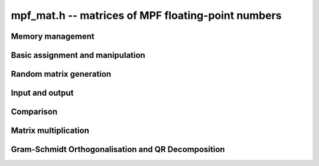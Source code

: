 .. _mpf-mat:

**mpf_mat.h** -- matrices of MPF floating-point numbers
===============================================================================



Memory management
--------------------------------------------------------------------------------


.. function:: void mpf_mat_init(mpf_mat_t mat, slong rows, slong cols, flint_bitcnt_t prec)

    Initialises a matrix with the given number of rows and columns and the
    given precision for use. The precision is at least the precision of the
    entries.

.. function:: void mpf_mat_clear(mpf_mat_t mat)
 
    Clears the given matrix.


Basic assignment and manipulation
--------------------------------------------------------------------------------


.. function:: void mpf_mat_set(mpf_mat_t mat1, const mpf_mat_t mat2)

    Sets ``mat1`` to a copy of ``mat2``. The dimensions of 
    ``mat1`` and ``mat2`` must be the same.

.. function:: void mpf_mat_swap(mpf_mat_t mat1, mpf_mat_t mat2)

    Swaps two matrices. The dimensions of ``mat1`` and ``mat2`` 
    are allowed to be different.

.. function:: void mpf_mat_swap_entrywise(mpf_mat_t mat1, mpf_mat_t mat2)

    Swaps two matrices by swapping the individual entries rather than swapping
    the contents of the structs.

.. function:: mpf_ptr mpf_mat_entry(const mpf_mat_t * mat, slong i, slong j)

    Returns a reference to the entry of ``mat`` at row `i` and column `j`.
    Both `i` and `j` must not exceed the dimensions of the matrix.
    The return value can be used to either retrieve or set the given entry.

.. function:: void mpf_mat_zero(mpf_mat_t mat)

    Sets all entries of ``mat`` to 0.

.. function:: void mpf_mat_one(mpf_mat_t mat)

    Sets ``mat`` to the unit matrix, having ones on the main diagonal
    and zeroes elsewhere. If ``mat`` is nonsquare, it is set to the
    truncation of a unit matrix.


Random matrix generation
--------------------------------------------------------------------------------


.. function:: void mpf_mat_randtest(mpf_mat_t mat, flint_ranmpf_t state, flint_bitcnt_t bits)

    Sets the entries of ``mat`` to random numbers in the 
    interval `[0, 1)` with ``bits`` significant bits in the mantissa or less if
    their precision is smaller.


Input and output
--------------------------------------------------------------------------------


.. function:: void mpf_mat_print(const mpf_mat_t mat)

    Prints the given matrix to the stream ``stdout``.


Comparison
--------------------------------------------------------------------------------


.. function:: int mpf_mat_equal(const mpf_mat_t mat1, const mpf_mat_t mat2)

    Returns a non-zero value if ``mat1`` and ``mat2`` have 
    the same dimensions and entries, and zero otherwise.
    
.. function:: int mpf_mat_approx_equal(const mpf_mat_t mat1, const mpf_mat_t mat2, flint_bitcnt_t bits)

    Returns a non-zero value if ``mat1`` and ``mat2`` have 
    the same dimensions and the first ``bits`` bits of their entries
    are equal, and zero otherwise.

.. function:: int mpf_mat_is_zero(const mpf_mat_t mat)

    Returns a non-zero value if all entries ``mat`` are zero, and
    otherwise returns zero.

.. function:: int mpf_mat_is_empty(const mpf_mat_t mat)

    Returns a non-zero value if the number of rows or the number of
    columns in ``mat`` is zero, and otherwise returns
    zero.

.. function:: int mpf_mat_is_square(const mpf_mat_t mat)

    Returns a non-zero value if the number of rows is equal to the
    number of columns in ``mat``, and otherwise returns zero.


Matrix multiplication
--------------------------------------------------------------------------------


.. function:: void mpf_mat_mul(mpf_mat_t C, const mpf_mat_t A, const mpf_mat_t B)

    Sets ``C`` to the matrix product `C = A B`. The matrices must have
    compatible dimensions for matrix multiplication (an exception is raised
    otherwise). Aliasing is allowed.


Gram-Schmidt Orthogonalisation and QR Decomposition
--------------------------------------------------------------------------------


.. function:: void mpf_mat_gso(mpf_mat_t B, const mpf_mat_t A)

    Takes a subset of `R^m` `S = {a_1, a_2, \ldots ,a_n}` (as the columns of
    a `m x n` matrix ``A``) and generates an orthonormal set
    `S' = {b_1, b_2, \ldots ,b_n}` (as the columns of the `m x n` matrix 
    ``B``) that spans the same subspace of `R^m` as `S`.

    This uses an algorithm of Schwarz-Rutishauser. See pp. 9 of
    https://people.inf.ethz.ch/gander/papers/qrneu.pdf
    
.. function:: void mpf_mat_qr(mpf_mat_t Q, mpf_mat_t R, const mpf_mat_t A)

    Computes the `QR` decomposition of a matrix ``A`` using the Gram-Schmidt
    process. (Sets ``Q`` and ``R`` such that `A = QR` where ``R`` is
    an upper triangular matrix and ``Q`` is an orthogonal matrix.)

    This uses an algorithm of Schwarz-Rutishauser. See pp. 9 of
    https://people.inf.ethz.ch/gander/papers/qrneu.pdf
